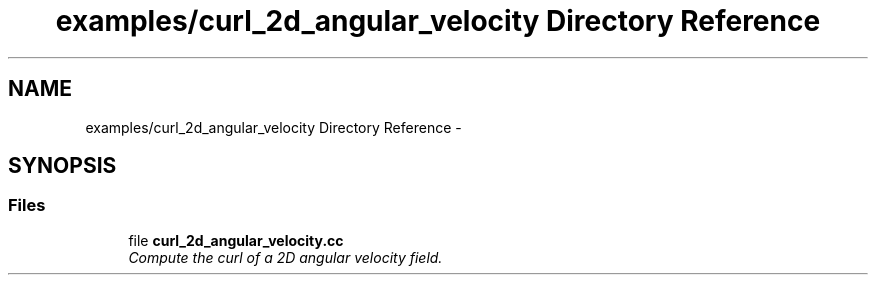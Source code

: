 .TH "examples/curl_2d_angular_velocity Directory Reference" 3 "Mon Dec 14 2015" "MTK: Mimetic Methods Toolkit" \" -*- nroff -*-
.ad l
.nh
.SH NAME
examples/curl_2d_angular_velocity Directory Reference \- 
.SH SYNOPSIS
.br
.PP
.SS "Files"

.in +1c
.ti -1c
.RI "file \fBcurl_2d_angular_velocity\&.cc\fP"
.br
.RI "\fICompute the curl of a 2D angular velocity field\&. \fP"
.in -1c
